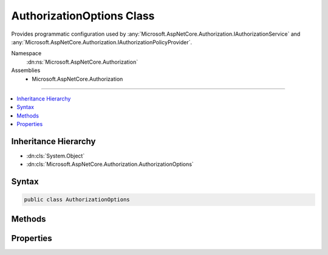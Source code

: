 

AuthorizationOptions Class
==========================






Provides programmatic configuration used by :any:`Microsoft.AspNetCore.Authorization.IAuthorizationService` and :any:`Microsoft.AspNetCore.Authorization.IAuthorizationPolicyProvider`\.


Namespace
    :dn:ns:`Microsoft.AspNetCore.Authorization`
Assemblies
    * Microsoft.AspNetCore.Authorization

----

.. contents::
   :local:



Inheritance Hierarchy
---------------------


* :dn:cls:`System.Object`
* :dn:cls:`Microsoft.AspNetCore.Authorization.AuthorizationOptions`








Syntax
------

.. code-block:: csharp

    public class AuthorizationOptions








.. dn:class:: Microsoft.AspNetCore.Authorization.AuthorizationOptions
    :hidden:

.. dn:class:: Microsoft.AspNetCore.Authorization.AuthorizationOptions

Methods
-------

.. dn:class:: Microsoft.AspNetCore.Authorization.AuthorizationOptions
    :noindex:
    :hidden:

    
    .. dn:method:: Microsoft.AspNetCore.Authorization.AuthorizationOptions.AddPolicy(System.String, Microsoft.AspNetCore.Authorization.AuthorizationPolicy)
    
        
    
        
        Add an authorization policy with the provided name.
    
        
    
        
        :param name: The name of the policy.
        
        :type name: System.String
    
        
        :param policy: The authorization policy.
        
        :type policy: Microsoft.AspNetCore.Authorization.AuthorizationPolicy
    
        
        .. code-block:: csharp
    
            public void AddPolicy(string name, AuthorizationPolicy policy)
    
    .. dn:method:: Microsoft.AspNetCore.Authorization.AuthorizationOptions.AddPolicy(System.String, System.Action<Microsoft.AspNetCore.Authorization.AuthorizationPolicyBuilder>)
    
        
    
        
        Add a policy that is built from a delegate with the provided name.
    
        
    
        
        :param name: The name of the policy.
        
        :type name: System.String
    
        
        :param configurePolicy: The delegate that will be used to build the policy.
        
        :type configurePolicy: System.Action<System.Action`1>{Microsoft.AspNetCore.Authorization.AuthorizationPolicyBuilder<Microsoft.AspNetCore.Authorization.AuthorizationPolicyBuilder>}
    
        
        .. code-block:: csharp
    
            public void AddPolicy(string name, Action<AuthorizationPolicyBuilder> configurePolicy)
    
    .. dn:method:: Microsoft.AspNetCore.Authorization.AuthorizationOptions.GetPolicy(System.String)
    
        
    
        
        Returns the policy for the specified name, or null if a policy with the name does not exist.
    
        
    
        
        :param name: The name of the policy to return.
        
        :type name: System.String
        :rtype: Microsoft.AspNetCore.Authorization.AuthorizationPolicy
        :return: The policy for the specified name, or null if a policy with the name does not exist.
    
        
        .. code-block:: csharp
    
            public AuthorizationPolicy GetPolicy(string name)
    

Properties
----------

.. dn:class:: Microsoft.AspNetCore.Authorization.AuthorizationOptions
    :noindex:
    :hidden:

    
    .. dn:property:: Microsoft.AspNetCore.Authorization.AuthorizationOptions.DefaultPolicy
    
        
    
        
        Gets or sets the default authorization policy.
    
        
        :rtype: Microsoft.AspNetCore.Authorization.AuthorizationPolicy
    
        
        .. code-block:: csharp
    
            public AuthorizationPolicy DefaultPolicy { get; set; }
    

